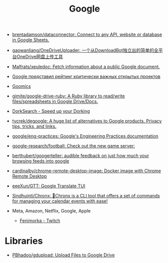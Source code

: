 :PROPERTIES:
:ID:       5f375c89-e824-4ef5-95b5-1e80bfbcbbae
:END:
#+title: Google

- [[https://github.com/brentadamson/dataconnector][brentadamson/dataconnector: Connect to any API, website or database in Google Sheets.]]
- [[https://github.com/gaowanliang/OneDriveUploader][gaowanliang/OneDriveUploader: 一个从DownloadBot独立出的简单的全平台OneDrive网盘上传工具]]
- [[https://github.com/Malfrats/xeuledoc][Malfrats/xeuledoc: Fetch information about a public Google document.]]
- [[https://www.opennet.ru/opennews/art.shtml?num=54242][Google представил рейтинг критически важных открытых проектов]]
- [[https://goomics.net/][Goomics]]
- [[https://github.com/gimite/google-drive-ruby][gimite/google-drive-ruby: A Ruby library to read/write files/spreadsheets in Google Drive/Docs.]]
- [[https://dorksearch.com/][DorkSearch - Speed up your Dorking]]
- [[https://github.com/tycrek/degoogle][tycrek/degoogle: A huge list of alternatives to Google products. Privacy tips, tricks, and links.]]
- [[https://github.com/google/eng-practices][google/eng-practices: Google's Engineering Practices documentation]]
- [[https://github.com/google-research/football][google-research/football: Check out the new game server:]]
- [[https://github.com/berthubert/googerteller][berthubert/googerteller: audible feedback on just how much your browsing feeds into google]]
- [[https://github.com/cardinalby/chrome-remote-desktop-image][cardinalby/chrome-remote-desktop-image: Docker image with Chrome Remote Desktop]]
- [[https://github.com/eeeXun/GTT][eeeXun/GTT: Google Translate TUI]]
- [[https://github.com/Sindhuinti/Chronx][Sindhuinti/Chronx: 📆Chronx is a CLI tool that offers a set of commands for managing your calendar events with ease!]]

- Meta, Amazon, Netflix, Google, Apple
  - [[https://www.twitch.tv/fenimorka][Fenimorka - Twitch]]

* Libraries
- [[https://github.com/PBhadoo/gdupload][PBhadoo/gdupload: Upload Files to Google Drive]]
